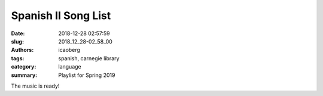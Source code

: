 Spanish II Song List
####################

:date: 2018-12-28 02:57:59
:slug: 2018_12_28-02_58_00
:authors: icaoberg
:tags: spanish, carnegie library
:category: language
:summary: Playlist for Spring 2019

The music is ready!

.. raw:: html

	<iframe src="https://open.spotify.com/playlist/7anbhy8wUe38PXmq3RtZhT" width="300" height="380" frameborder="0" allowtransparency="true" allow="encrypted-media"></iframe>